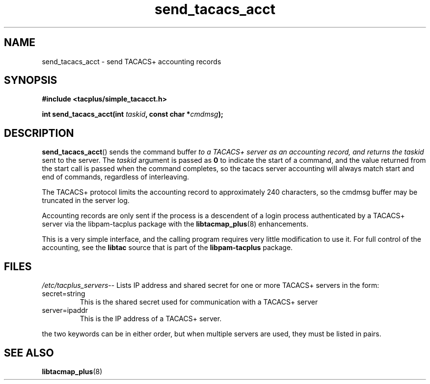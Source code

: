 .\"                                      Hey, EMACS: -*- nroff -*-
.\" (C) Copyright 2015, 2016 Cumulus Networks, Inc.  All rights reserved.
.TH send_tacacs_acct 3 "June 22, 2016"
.\" Please adjust this date whenever revising the manpage.
.SH NAME
send_tacacs_acct \- send TACACS+ accounting records
.SH SYNOPSIS
.B #include <tacplus/simple_tacacct.h>
.sp
.BI "int send_tacacs_acct(int " taskid ", const char *" cmdmsg );
.SH DESCRIPTION
.BR send_tacacs_acct ()
sends the command buffer
.I
to a TACACS+ server as an accounting record, and returns the
.I taskid
sent to the server.  The
.I taskid
argument is passed as
.B 0
to indicate the start of a command, and the value returned from the start
call is passed when the command completes, so the tacacs server accounting
will always match start and end of commands, regardless of interleaving.
.P
The TACACS+ protocol limits the accounting record to approximately 240
characters, so the cmdmsg buffer may be truncated in the server log.
.P
Accounting records are only sent if the process is a descendent of
a login process authenticated by a TACACS+ server via the libpam-tacplus
package with the
.BR libtacmap_plus (8)
enhancements.
.P
This is a very simple interface, and the calling program requires very
little modification to use it.  For full control of the accounting, see
the
.B libtac
source that is part of the
.B libpam-tacplus
package.
.SH FILES
.IR  /etc/tacplus_servers --
Lists IP address and shared secret for one or more TACACS+ servers in the form:
.IP secret=string
This is the shared secret used for communication with a TACACS+ server
.PP
.IP server=ipaddr
This is the IP address of a TACACS+ server.
.PP
.P
the two keywords can be in either order, but when multiple servers are used,
they must be listed in pairs.
.SH SEE ALSO
.BR libtacmap_plus (8)
